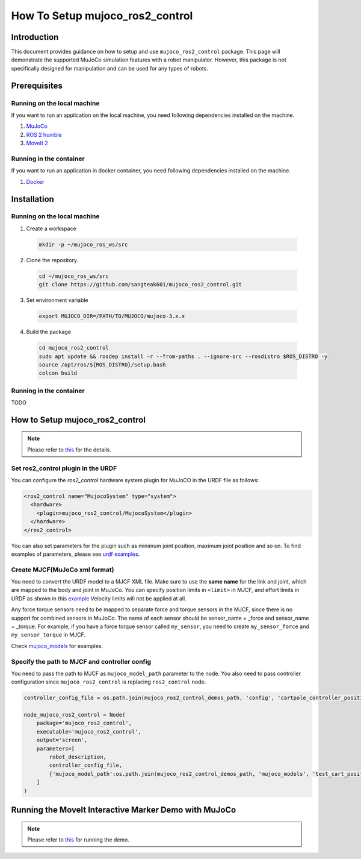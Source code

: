 How To Setup mujoco_ros2_control
================================

Introduction
------------

This document provides guidance on how to setup and use ``mujoco_ros2_control`` package.
This page will demonstrate the supported MuJoCo simulation features with a robot manipulator.
However, this package is not specifically designed for manipulation and can be used for any types of robots.


Prerequisites
--------------

Running on the local machine
^^^^^^^^^^^^^^^^^^^^^^^^^^^^

If you want to run an application on the local machine, you need following dependencies installed on the machine.

1. `MuJoCo <https://github.com/google-deepmind/mujoco>`_
2. `ROS 2 humble <https://docs.ros.org/en/humble/Installation.html>`_
3. `MoveIt 2 <https://github.com/moveit/moveit2>`_

Running in the container
^^^^^^^^^^^^^^^^^^^^^^^^
If you want to run an application in docker container, you need following dependencies installed on the machine.

1. `Docker <https://docs.docker.com/engine/install/>`_


Installation
------------

Running on the local machine
^^^^^^^^^^^^^^^^^^^^^^^^^^^^

1. Create a workspace
  .. code-block:: bash

    mkdir -p ~/mujoco_ros_ws/src

2. Clone the repository.
  .. code-block:: bash

    cd ~/mujoco_ros_ws/src
    git clone https://github.com/sangteak601/mujoco_ros2_control.git

3. Set environment variable
  .. code-block:: bash

    export MUJOCO_DIR=/PATH/TO/MUJOCO/mujoco-3.x.x

4. Build the package
  .. code-block:: bash

    cd mujoco_ros2_control
    sudo apt update && rosdep install -r --from-paths . --ignore-src --rosdistro $ROS_DISTRO -y
    source /opt/ros/${ROS_DISTRO}/setup.bash
    colcon build

Running in the container
^^^^^^^^^^^^^^^^^^^^^^^^

TODO

How to Setup mujoco_ros2_control
--------------------------------

.. note:: Please refer to `this <https://github.com/sangteak601/mujoco_ros2_control/blob/moveit_doc/doc/index.rst#usage>`_ for the details.

Set ros2_control plugin in the URDF
^^^^^^^^^^^^^^^^^^^^^^^^^^^^^^^^^^^

You can configure the `ros2_control` hardware system plugin for MuJoCO in the URDF file as follows:

.. code-block:: XML

  <ros2_control name="MujocoSystem" type="system">
    <hardware>
      <plugin>mujoco_ros2_control/MujocoSystem</plugin>
    </hardware>
  </ros2_control>

You can also set parameters for the plugin such as minimum joint position, maximum joint position and so on.
To find examples of parameters, please see `urdf examples <https://github.com/sangteak601/mujoco_ros2_control/tree/moveit_doc/mujoco_ros2_control_demos/urdf>`_.

Create MJCF(MuJoCo xml format)
^^^^^^^^^^^^^^^^^^^^^^^^^^^^^^

You need to convert the URDF model to a MJCF XML file.
Make sure to use the **same name** for the link and joint, which are mapped to the body and joint in MuJoCo.
You can specify position limits in ``<limit>`` in MJCF, and effort limits in URDF as shown in this
`example <https://github.com/sangteak601/mujoco_ros2_control/blob/moveit_doc/mujoco_ros2_control_demos/urdf/test_cart_effort.xacro.urdf>`_
Velocity limits will not be applied at all.

Any force torque sensors need to be mapped to separate force and torque sensors in the MJCF, since there is no support for combined sensors in MuJoCo.
The name of each sensor should be sensor_name + _force and sensor_name + _torque.
For example, if you have a force torque sensor called ``my_sensor``, you need to create ``my_sensor_force`` and ``my_sensor_torque`` in MJCF.

Check `mujoco_models <https://github.com/sangteak601/mujoco_ros2_control/tree/moveit_doc/mujoco_ros2_control_demos/mujoco_models>`_ for examples.

Specify the path to MJCF and controller config
^^^^^^^^^^^^^^^^^^^^^^^^^^^^^^^^^^^^^^^^^^^^^^

You need to pass the path to MJCF as ``mujoco_model_path`` parameter to the node.
You also need to pass controller configuration since ``mujoco_ros2_control`` is replacing ``ros2_control`` node.

.. code-block:: Python

  controller_config_file = os.path.join(mujoco_ros2_control_demos_path, 'config', 'cartpole_controller_position.yaml')

  node_mujoco_ros2_control = Node(
      package='mujoco_ros2_control',
      executable='mujoco_ros2_control',
      output='screen',
      parameters=[
          robot_description,
          controller_config_file,
          {'mujoco_model_path':os.path.join(mujoco_ros2_control_demos_path, 'mujoco_models', 'test_cart_position.xml')}
      ]
  )


Running the MoveIt Interactive Marker Demo with MuJoCo
------------------------------------------------------

.. note:: Please refer to `this <https://github.com/sangteak601/mujoco_ros2_control_examples/tree/main/mujoco_panda>`_ for running the demo.
